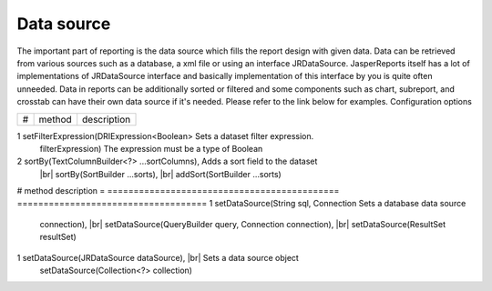 ===========
Data source
===========

The important part of reporting is the data source which fills the report design with given data. Data can be retrieved from various sources such as a database, a xml file or using an interface JRDataSource. JasperReports itself has a lot of implementations of JRDataSource interface and basically implementation of this interface by you is quite often unneeded.
Data in reports can be additionally sorted or filtered and some components such as chart, subreport, and crosstab can have their own data source if it's needed. Please refer to the link below for examples.
Configuration options

.. |br| raw:: html

    <br>
     
= ============================================ ====================================  
# method	                                     description
= ============================================ ==================================== 

1  setFilterExpression(DRIExpression<Boolean>   Sets a dataset filter expression.
   filterExpression)	                         The expression must be a type of Boolean
2 sortBy(TextColumnBuilder<?> ...sortColumns), Adds a sort field to the dataset
  |br| sortBy(SortBuilder ...sorts),                 
  |br| addSort(SortBuilder ...sorts)	               
= ============================================ ====================================  

Examples
^^^^^^^^
DataSource examples

Database
--------

In this type of data source, data are retrieved from a database. You only need a properly configured database connector and a SQL query.
Configuration options

= ============================================  ====================================  
# method	                                      description
= ============================================  ====================================  
1 setDataSource(String sql, Connection          Sets a database data source
  connection), |br|                                      
  setDataSource(QueryBuilder query, 
  Connection connection), |br| 
  setDataSource(ResultSet resultSet)	
= ============================================  ====================================  

Examples
^^^^^^^^
Quick usage:

.. code-block:: java
   :linenos:

   java.sql.Connection connection = ...;
   String query = "SELECT * FROM ...";
   report()
     .setDataSource(query, connection)

Another example: DatabaseDatasourceReport

Data source object
------------------

In this type, a JRDataSource object is expected as a data source. A good explanation of various implementations of data sources, as well as a few examples can be found using the following link: JasperReports data sources
Configuration options

= ============================================  ====================================  
# method	                                      description
= ============================================  ====================================  
1 setDataSource(JRDataSource dataSource), |br|  Sets a data source object
  setDataSource(Collection<?> collection)	
= ============================================  ====================================  

Examples
^^^^^^^^
Quick usage:

.. code-block:: java
   :linenos:

   List<JavaBean> data = new ArrayList<JavaBean>();
   report()
     .setDataSource(new JRBeanCollectionDataSource(data))

Another example: CollectionDatasourceReport
Tags: datasource

